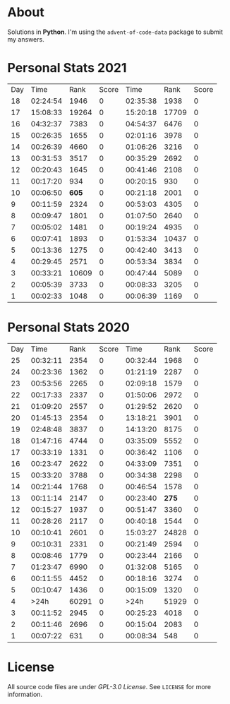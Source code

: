 * About
  Solutions in *Python*. I'm using the =advent-of-code-data= package to submit
  my answers.
* Personal Stats 2021
  | Day |     Time |  Rank | Score |     Time |  Rank | Score |
  |  18 | 02:24:54 |  1946 |     0 | 02:35:38 |  1938 |     0 |
  |  17 | 15:08:33 | 19264 |     0 | 15:20:18 | 17709 |     0 |
  |  16 | 04:32:37 |  7383 |     0 | 04:54:37 |  6476 |     0 |
  |  15 | 00:26:35 |  1655 |     0 | 02:01:16 |  3978 |     0 |
  |  14 | 00:26:39 |  4660 |     0 | 01:06:26 |  3216 |     0 |
  |  13 | 00:31:53 |  3517 |     0 | 00:35:29 |  2692 |     0 |
  |  12 | 00:20:43 |  1645 |     0 | 00:41:46 |  2108 |     0 |
  |  11 | 00:17:20 |   934 |     0 | 00:20:15 |   930 |     0 |
  |  10 | 00:06:50 | *605* |     0 | 00:21:18 |  2001 |     0 |
  |   9 | 00:11:59 |  2324 |     0 | 00:53:03 |  4305 |     0 |
  |   8 | 00:09:47 |  1801 |     0 | 01:07:50 |  2640 |     0 |
  |   7 | 00:05:02 |  1481 |     0 | 00:19:24 |  4935 |     0 |
  |   6 | 00:07:41 |  1893 |     0 | 01:53:34 | 10437 |     0 |
  |   5 | 00:13:36 |  1275 |     0 | 00:42:40 |  3413 |     0 |
  |   4 | 00:29:45 |  2571 |     0 | 00:53:34 |  3834 |     0 |
  |   3 | 00:33:21 | 10609 |     0 | 00:47:44 |  5089 |     0 |
  |   2 | 00:05:39 |  3733 |     0 | 00:08:33 |  3205 |     0 |
  |   1 | 00:02:33 |  1048 |     0 | 00:06:39 |  1169 |     0 |
* Personal Stats 2020
  | Day |     Time |  Rank | Score |     Time |  Rank | Score |
  |  25 | 00:32:11 |  2354 |     0 | 00:32:44 |  1968 |     0 |
  |  24 | 00:23:36 |  1362 |     0 | 01:21:19 |  2287 |     0 |
  |  23 | 00:53:56 |  2265 |     0 | 02:09:18 |  1579 |     0 |
  |  22 | 00:17:33 |  2337 |     0 | 01:50:06 |  2972 |     0 |
  |  21 | 01:09:20 |  2557 |     0 | 01:29:52 |  2620 |     0 |
  |  20 | 01:45:13 |  2354 |     0 | 13:18:21 |  3901 |     0 |
  |  19 | 02:48:48 |  3837 |     0 | 14:13:20 |  8175 |     0 |
  |  18 | 01:47:16 |  4744 |     0 | 03:35:09 |  5552 |     0 |
  |  17 | 00:33:19 |  1331 |     0 | 00:36:42 |  1106 |     0 |
  |  16 | 00:23:47 |  2622 |     0 | 04:33:09 |  7351 |     0 |
  |  15 | 00:33:20 |  3788 |     0 | 00:34:38 |  2298 |     0 |
  |  14 | 00:21:44 |  1768 |     0 | 00:46:54 |  1578 |     0 |
  |  13 | 00:11:14 |  2147 |     0 | 00:23:40 | *275* |     0 |
  |  12 | 00:15:27 |  1937 |     0 | 00:51:47 |  3360 |     0 |
  |  11 | 00:28:26 |  2117 |     0 | 00:40:18 |  1544 |     0 |
  |  10 | 00:10:41 |  2601 |     0 | 15:03:27 | 24828 |     0 |
  |   9 | 00:10:31 |  2331 |     0 | 00:21:49 |  2594 |     0 |
  |   8 | 00:08:46 |  1779 |     0 | 00:23:44 |  2166 |     0 |
  |   7 | 01:23:47 |  6990 |     0 | 01:32:08 |  5165 |     0 |
  |   6 | 00:11:55 |  4452 |     0 | 00:18:16 |  3274 |     0 |
  |   5 | 00:10:47 |  1436 |     0 | 00:15:09 |  1320 |     0 |
  |   4 |     >24h | 60291 |     0 |     >24h | 51929 |     0 |
  |   3 | 00:11:52 |  2945 |     0 | 00:25:23 |  4018 |     0 |
  |   2 | 00:11:46 |  2696 |     0 | 00:15:04 |  2083 |     0 |
  |   1 | 00:07:22 |   631 |     0 | 00:08:34 |   548 |     0 |
* License
  All source code files are under /GPL-3.0 License/. See =LICENSE= for more
  information.
